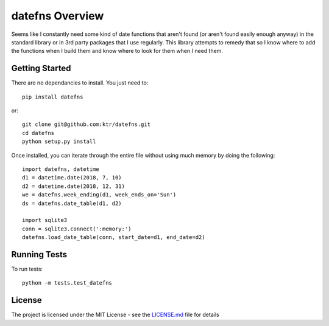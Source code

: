 ================
datefns Overview
================

Seems like I constantly need some kind of date functions that aren't found (or
aren't found easily enough anyway) in the standard library or in 3rd party
packages that I use regularly. This library attempts to remedy that so I know
where to add the functions when I build them and know where to look for them
when I need them.

Getting Started
===============

There are no dependancies to install. You just need to::

    pip install datefns

or::

    git clone git@github.com:ktr/datefns.git
    cd datefns
    python setup.py install


Once installed, you can iterate through the entire file without using much
memory by doing the following::

    import datefns, datetime
    d1 = datetime.date(2018, 7, 10)
    d2 = datetime.date(2018, 12, 31)
    we = datefns.week_ending(d1, week_ends_on='Sun')
    ds = datefns.date_table(d1, d2)

    import sqlite3
    conn = sqlite3.connect(':memory:')
    datefns.load_date_table(conn, start_date=d1, end_date=d2)

Running Tests
=============

To run tests::

    python -m tests.test_datefns

License
=======

The project is licensed under the MIT License - see the LICENSE.md_ file for
details

.. _license.md: /LICENSE.txt
